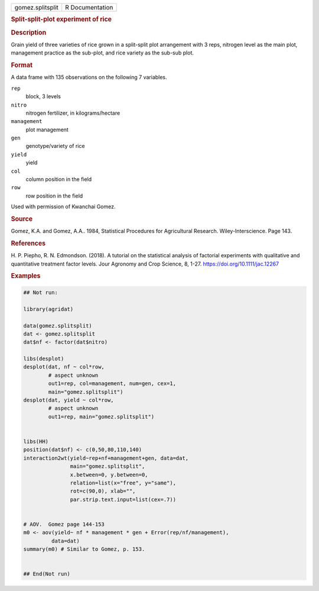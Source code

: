 .. container::

   .. container::

      ================ ===============
      gomez.splitsplit R Documentation
      ================ ===============

      .. rubric:: Split-split-plot experiment of rice
         :name: split-split-plot-experiment-of-rice

      .. rubric:: Description
         :name: description

      Grain yield of three varieties of rice grown in a split-split plot
      arrangement with 3 reps, nitrogen level as the main plot,
      management practice as the sub-plot, and rice variety as the
      sub-sub plot.

      .. rubric:: Format
         :name: format

      A data frame with 135 observations on the following 7 variables.

      ``rep``
         block, 3 levels

      ``nitro``
         nitrogen fertilizer, in kilograms/hectare

      ``management``
         plot management

      ``gen``
         genotype/variety of rice

      ``yield``
         yield

      ``col``
         column position in the field

      ``row``
         row position in the field

      Used with permission of Kwanchai Gomez.

      .. rubric:: Source
         :name: source

      Gomez, K.A. and Gomez, A.A.. 1984, Statistical Procedures for
      Agricultural Research. Wiley-Interscience. Page 143.

      .. rubric:: References
         :name: references

      H. P. Piepho, R. N. Edmondson. (2018). A tutorial on the
      statistical analysis of factorial experiments with qualitative and
      quantitative treatment factor levels. Jour Agronomy and Crop
      Science, 8, 1-27. https://doi.org/10.1111/jac.12267

      .. rubric:: Examples
         :name: examples

      .. code:: R

         ## Not run: 

         library(agridat)

         data(gomez.splitsplit)
         dat <- gomez.splitsplit
         dat$nf <- factor(dat$nitro)

         libs(desplot)
         desplot(dat, nf ~ col*row,
                 # aspect unknown
                 out1=rep, col=management, num=gen, cex=1,
                 main="gomez.splitsplit")
         desplot(dat, yield ~ col*row,
                 # aspect unknown
                 out1=rep, main="gomez.splitsplit")


         libs(HH)
         position(dat$nf) <- c(0,50,80,110,140)
         interaction2wt(yield~rep+nf+management+gen, data=dat,
                        main="gomez.splitsplit",
                        x.between=0, y.between=0,
                        relation=list(x="free", y="same"),
                        rot=c(90,0), xlab="",
                        par.strip.text.input=list(cex=.7))


         # AOV.  Gomez page 144-153
         m0 <- aov(yield~ nf * management * gen + Error(rep/nf/management),
                  data=dat)
         summary(m0) # Similar to Gomez, p. 153.


         ## End(Not run)
